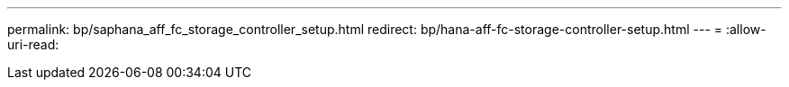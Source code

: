 ---
permalink: bp/saphana_aff_fc_storage_controller_setup.html 
redirect: bp/hana-aff-fc-storage-controller-setup.html 
---
= 
:allow-uri-read: 


